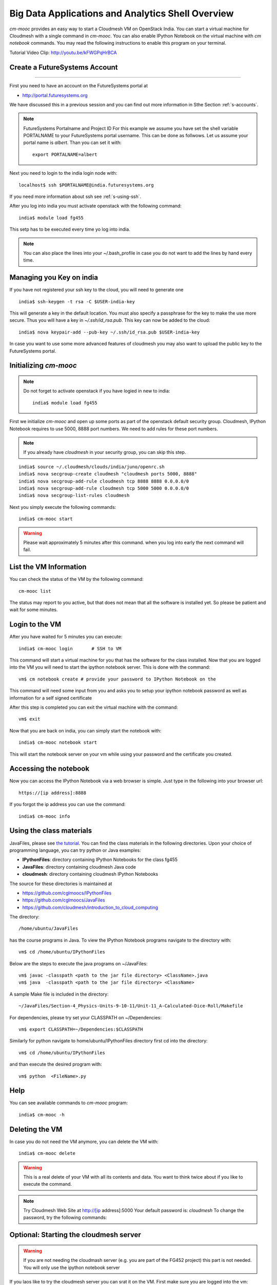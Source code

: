 Big Data Applications and Analytics Shell Overview
======================================================================

`cm-mooc` provides an easy way to start a Cloudmesh VM on OpenStack India. 
You can start a virtual machine for Cloudmesh with a single command in `cm-mooc`.
You can also enable IPython Notebook on the virtual machine with `cm notebook`
commands.  You may read the following instructions to enable this program on
your terminal.

Tutorial Video Clip: http://youtu.be/kFWGPqHrBCA

.. |video-cm-mooc| replace:: |video-image| :youtube:`kFWGPqHrBCA`


Create a FutureSystems Account
----------------------------------------------------------------------
------------

First you need to have an account on the FutureSystems portal at 

* http://portal.futuresystems.org

We have discussed this in a previous session and you can find out more
information in Sthe Section :ref:`s-accounts`.

.. note:: FutureSystems Portalname and Project ID
          For this example we assume you have set the shell variable
	  PORTALNAME to your FutureSystems portal username. This can
	  be done as follwows. Let us assume your portal name is
	  `albert`. Than you can set it with::

              export PORTALNAME=albert

Next you need to login to the india login node
with::

    localhost$ ssh $PORTALNAME@india.futuresystems.org

If you need more information about  ssh  see :ref:`s-using-ssh`.

After you log into india you must activate openstack with the
following command::

  india$ module load fg455

This setp has to be executed every time yo log into india. 

.. note:: You can also place the lines into your ~/.bash_profile in
	  case you do not want to add the lines by hand every time.

Managing you Key on india
----------------------------------------------------------------------

If you have not registered your ssh key to the cloud, you will need to
generate one ::

  india$ ssh-keygen -t rsa -C $USER-india-key

This will generate a key in the default location. You must also
specify a passphrase for the key to make the use more secure. Thus you
will have a key in `~/.ssh/id_rsa.pub`. This key can now be added to
the cloud::

  india$ nova keypair-add --pub-key ~/.ssh/id_rsa.pub $USER-india-key

In case you want to use some more advanced features of cloudmesh you
may also want to upload the public key to the FutureSystems portal. 

Initializing `cm-mooc`
----------------------------------------------------------------------

.. note:: Do not forget to activate openstack if you have logied in
	  new to india::

	     india$ module load fg455

First we initialize `cm-mooc` and open up some ports as part of the
openstack default security group. Cloudmesh, IPython Notebook requires
to use 5000, 8888 port numbers. We need to add rules for these port
numbers.

.. note:: If you already have `cloudmesh` in your security group, you
       can skip this step.

::

	  india$ source ~/.cloudmesh/clouds/india/juno/openrc.sh
	  india$ nova secgroup-create cloudmesh "cloudmesh ports 5000, 8888"
	  india$ nova secgroup-add-rule cloudmesh tcp 8888 8888 0.0.0.0/0
	  india$ nova secgroup-add-rule cloudmesh tcp 5000 5000 0.0.0.0/0
	  india$ nova secgroup-list-rules cloudmesh


Next you simply  execute the following commands::

       india$ cm-mooc start      

.. warning:: Please wait approximately 5 minutes after this command.
       when you log into early the next command will fail.

List the VM Information
----------------------------------------------------------------------

You can check the status of the VM by the following command::

  cm-mooc list

The status may report to you active, but that does not mean that all
the software is installed yet. So please be patient and wait for some minutes.

Login to the VM
----------------------------------------------------------------------

After you have waited for 5 minutes you can execute::

       india$ cm-mooc login       # SSH to VM

This command will start a virtual machine for you that has the
software for the class installed. Now that you are logged into the VM
you will need to start the ipython notebook server. This is done with
the command::

       vm$ cm notebook create # provide your password to IPython Notebook on the

This command will need some input from you and asks you to setup your
ipython notebook password as well as information for a self signed certificate

After this step is completed you can exit the virtual machine with the
command::

      vm$ exit

Now that you are back on india, you can simply start the notebook with::

       india$ cm-mooc notebook start

This will start the notebook server on your vm while using your
password and the certificate you created. 


Accessing the notebook
----------------------------------------------------------------------

Now you can access the IPython Notebook via a web browser is
simple. Just type in the following into your browser url::
      
  https://[ip address]:8888

If you forgot the ip address you can use the command::

	india$ cm-mooc info


Using the class materials
----------------------------------------------------------------------
JavaFiles, please see `the tutorial </introduction_to_cloud_computing/class/cm-mooc/javafiles.html>`_.
You can find the class materials in the following directories. 
Upon your choice of programming language, you can try python or 
Java examples:

* **IPythonFiles**: directory containing IPython Notebooks for the class fg455
* **JavaFiles**: directory containing cloudmesh Java code
* **cloudmesh**: directory containing cloudmesh IPython Notebooks

The source for these directories is maintained at 

* https://github.com/cglmoocs/IPythonFiles
* https://github.com/cglmoocs/JavaFiles
* https://github.com/cloudmesh/introduction_to_cloud_computing

The directory:: 

   /home/ubuntu/JavaFiles

has the course programs in Java.  To view the IPython Notebook
programs navigate to the directory with::

  vm$ cd /home/ubuntu/IPythonFiles

Below are the steps to execute the java programs on ~/JavaFiles::

    vm$ javac -classpath <path to the jar file directory> <ClassName>.java
    vm$ java  -classpath <path to the jar file directory> <ClassName> 

A sample Make file is included in the directory::

    ~/JavaFiles/Section-4_Physics-Units-9-10-11/Unit-11_A-Calculated-Dice-Roll/Makefile

For dependencies, please try set your CLASSPATH on ~/Dependencies::

    vm$ export CLASSPATH=~/Dependencies:$CLASSPATH

Similarly for python navigate to home/ubuntu/IPythonFiles directory first cd into the directory::

    vm$ cd /home/ubuntu/IPythonFiles

and than execute the desired program with::

    vm$ python  <FileName>.py

Help
----------------------------------------------------------------------

You can see available commands to `cm-mooc` program::

   india$ cm-mooc -h


Deleting the VM
----------------------------------------------------------------------

In case you do not need the VM anymore, you can delete the VM with::

       india$ cm-mooc delete

.. warning:: This is a real delete of your VM with all its contents
	     and data. You want to think twice about if you like to
	     execute the command.



.. note:: Try Cloudmesh Web Site at http://[ip address]:5000 Your
   default password is: *cloudmesh* To change the password, try the
   following commands::



Optional: Starting the cloudmesh server
----------------------------------------------------------------------

.. warning:: If you are not needing the cloudmash server (e.g. you are
	  part of the FG452 project) this part is not needed. You will
	  only use the ipython notebook server

If you laos like to try the cloudmesh server you can srat it on
the VM. First make sure you are logged into the vm::
  
     india$ cm-mooc login

     vm$ cd ~/cloudmesh
     vm$ fab user.mongo # set your password
     vm$ fab server.start # restart the Cloudmesh server
